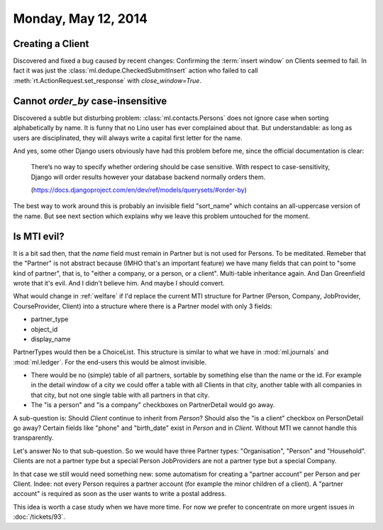 ====================
Monday, May 12, 2014
====================

Creating a Client
-----------------

Discovered and fixed a bug caused by recent changes: Confirming the
:term:`insert window` on Clients seemed to fail.  In fact it was just
the :class:`ml.dedupe.CheckedSubmitInsert` action who failed to call
:meth:`rt.ActionRequest.set_response` with `close_window=True`.


Cannot `order_by` case-insensitive
----------------------------------

Discovered a subtle but disturbing problem:
:class:`ml.contacts.Persons` does not ignore case when sorting
alphabetically by name.  It is funny that no Lino user has ever
complained about that.  But understandable: as long as users are
disciplinated, they will always write a capital first letter for the
name.

And yes, some other Django users obviously have had this problem
before me, since the official documentation is clear:

  There’s no way to specify whether ordering should be case
  sensitive. With respect to case-sensitivity, Django will order results
  however your database backend normally orders them.

  (https://docs.djangoproject.com/en/dev/ref/models/querysets/#order-by)

The best way to work around this is probably an invisible field
"sort_name" which contains an all-uppercase version of the name. But
see next section which explains why we leave this problem untouched
for the moment.


Is MTI evil?
------------

It is a bit sad then, that the `name` field must remain in Partner but
is not used for Persons. To be meditated. Remeber that the "Partner"
is not abstract because (IMHO that's an important feature) we have
many fields that can point to "some kind of partner", that is, to
"either a company, or a person, or a client". Multi-table inheritance
again. And Dan Greenfield wrote that it's evil. And I didn't believe
him. And maybe I should convert.

What would change in :ref:`welfare` if I'd replace the current MTI
structure for Partner (Person, Company, JobProvider, CourseProvider,
Client) into a structure where there is a Partner model with only 3
fields:

- partner_type
- object_id
- display_name

PartnerTypes would then be a ChoiceList.  This structure is similar to
what we have in :mod:`ml.journals` and :mod:`ml.ledger`.  For the
end-users this would be almost invisible. 

- There would be no (simple) table of all partners, sortable by
  something else than the name or the id. For example in the detail
  window of a city we could offer a table with all Clients in that
  city, another table with all companies in that city, but not one
  single table with all partners in that city.

- The "is a person" and "is a company" checkboxes on PartnerDetail
  would go away.

A sub-question is: Should `Client` continue to inherit from `Person`?
Should also the "is a client" checkbox on PersonDetail go away?
Certain fields like "phone" and "birth_date" exist in `Person` and in
`Client`. Without MTI we cannot handle this transparently.

Let's answer No to that sub-question. So we would have three Partner
types: "Organisation", "Person" and "Household". 
Clients are not a partner type but a special Person
JobProviders are not a partner type but a special Company.

In that case we still would need something new: some automatism for
creating a "partner account" per Person and per Client. Indee: not
every Person requires a partner account (for example the minor
children of a client). A "partner account" is required as soon as the
user wants to write a postal address.

This idea is worth a case study when we have more time. For now we
prefer to concentrate on more urgent issues in 
:doc:`/tickets/93`.


